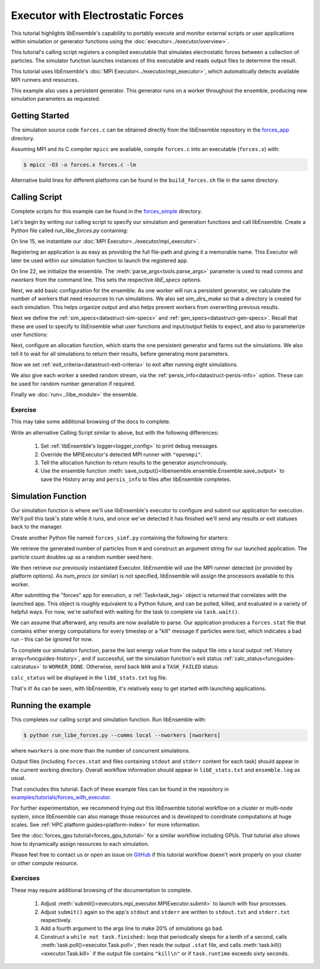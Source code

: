 ==================================
Executor with Electrostatic Forces
==================================

This tutorial highlights libEnsemble's capability to portably execute
and monitor external scripts or user applications within simulation or generator
functions using the :doc:`executor<../executor/overview>`.

This tutorial's calling script registers a compiled executable that simulates
electrostatic forces between a collection of particles. The simulator function
launches instances of this executable and reads output files to determine
the result.

This tutorial uses libEnsemble's :doc:`MPI Executor<../executor/mpi_executor>`,
which automatically detects available MPI runners and resources.

This example also uses a persistent generator. This generator runs on a
worker throughout the ensemble, producing new simulation parameters as requested.

Getting Started
---------------

The simulation source code ``forces.c`` can be obtained directly from the
libEnsemble repository in the forces_app_ directory.

Assuming MPI and its C compiler ``mpicc`` are available, compile
``forces.c`` into an executable (``forces.x``) with:

.. code-block:: bash

    $ mpicc -O3 -o forces.x forces.c -lm

Alternative build lines for different platforms can be found in the ``build_forces.sh``
file in the same directory.

Calling Script
--------------

Complete scripts for this example can be found in the forces_simple_ directory.

Let's begin by writing our calling script to specify our simulation and
generation functions and call libEnsemble. Create a Python file called
`run_libe_forces.py` containing:

.. code-block:: python
    :linenos:
    :emphasize-lines: 17,25, 28

    #!/usr/bin/env python
    import os
    import sys

    import numpy as np
    from forces_simf import run_forces  # Sim func from current dir

    from libensemble import Ensemble
    from libensemble.alloc_funcs.start_only_persistent import only_persistent_gens as alloc_f
    from libensemble.executors import MPIExecutor
    from libensemble.gen_funcs.persistent_sampling import persistent_uniform as gen_f
    from libensemble.specs import AllocSpecs, ExitCriteria, GenSpecs, LibeSpecs, SimSpecs

    if __name__ == "__main__":

        # Initialize MPI Executor
        exctr = MPIExecutor()

        # Register simulation executable with executor
        sim_app = os.path.join(os.getcwd(), "../forces_app/forces.x")

        if not os.path.isfile(sim_app):
            sys.exit("forces.x not found - please build first in ../forces_app dir")

        exctr.register_app(full_path=sim_app, app_name="forces")

        # Parse number of workers, comms type, etc. from arguments
        ensemble = Ensemble(parse_args=True, executor=exctr)

On line 15, we instantiate our :doc:`MPI Executor<../executor/mpi_executor>`.

Registering an application is as easy as providing the full file-path and giving
it a memorable name. This Executor will later be used within our simulation
function to launch the registered app.

On line 22, we initialize the ensemble. The :meth:`parse_args<tools.parse_args>`
parameter is used to read `comms` and `nworkers` from the command line. This sets
the respective `libE_specs` options.

Next, we add basic configuration for the ensemble. As one worker will run a persistent
generator, we calculate the number of workers that need resources to run simulations.
We also set `sim_dirs_make` so that a directory is created for each simulation. This
helps organize output and also helps prevent workers from overwriting previous results.

.. code-block:: python
  :linenos:
  :lineno-start: 30

    nsim_workers = ensemble.nworkers - 1  # One worker is for persistent generator

    # Persistent gen does not need resources
    ensemble.libE_specs = LibeSpecs(
        num_resource_sets=nsim_workers,
        sim_dirs_make=True,
    )

Next we define the :ref:`sim_specs<datastruct-sim-specs>` and
:ref:`gen_specs<datastruct-gen-specs>`. Recall that these are used to specify
to libEnsemble what user functions and input/output fields to
expect, and also to parameterize user functions:

.. code-block:: python
  :linenos:
  :lineno-start: 38

    ensemble.sim_specs = SimSpecs(
        sim_f=run_forces,
        inputs=["x"],
        outputs=[("energy", float)],
    )

    ensemble.gen_specs = GenSpecs(
        gen_f=gen_f,
        inputs=[],  # No input when start persistent generator
        persis_in=["sim_id"],  # Return sim_ids of evaluated points to generator
        outputs=[("x", float, (1,))],
        user={
            "initial_batch_size": nsim_workers,
            "lb": np.array([1000]),  # min particles
            "ub": np.array([3000]),  # max particles
        },
    )

Next, configure an allocation function, which starts the one persistent
generator and farms out the simulations. We also tell it to wait for all
simulations to return their results, before generating more parameters.

.. code-block:: python
  :linenos:
  :lineno-start: 56

    # Starts one persistent generator. Simulated values are returned in batch.
    ensemble.alloc_specs = AllocSpecs(
        alloc_f=alloc_f,
        user={
            "async_return": False,  # False causes batch returns
        },
    )

Now we set :ref:`exit_criteria<datastruct-exit-criteria>` to
exit after running eight simulations.

We also give each worker a seeded random stream, via the
:ref:`persis_info<datastruct-persis-info>`  option.
These can be used for random number generation if required.

Finally we :doc:`run<../libe_module>` the ensemble.

.. code-block:: python
  :linenos:
  :lineno-start: 64

    # Instruct libEnsemble to exit after this many simulations
    ensemble.exit_criteria = ExitCriteria(sim_max=8)

    # Seed random streams for each worker, particularly for gen_f
    ensemble.add_random_streams()

    # Run ensemble
    ensemble.run()

Exercise
^^^^^^^^

This may take some additional browsing of the docs to complete.

Write an alternative Calling Script similar to above, but with the following differences:

 1. Set :ref:`libEnsemble's logger<logger_config>` to print debug messages.
 2. Override the MPIExecutor's detected MPI runner with ``"openmpi"``.
 3. Tell the allocation function to return results to the generator asynchronously.
 4. Use the ensemble function :meth:`save_output()<libensemble.ensemble.Ensemble.save_output>` to save the History array and ``persis_info`` to files after libEnsemble completes.

.. dropdown:: **Click Here for Solutions**

   **Soln 1.** Debug logging gives lots of information.

   .. code-block:: python
       :linenos:
       :lineno-start: 13

       from libensemble import logger
       logger.set_level("DEBUG")

   **Soln 2.** This can also be specified via :ref:`platform_specs<datastruct-platform-specs>` option.

   .. code-block:: python
       :linenos:
       :lineno-start: 16

        # Initialize MPI Executor
        exctr = MPIExecutor(custom_info={"mpi_runner": "openmpi"})

   **Soln 3.** Set ``async_return`` to *True*.

   .. code-block:: python
       :linenos:
       :lineno-start: 56
       :emphasize-lines: 5

        # Starts one persistent generator. Simulated values are returned in batch.
        ensemble.alloc_specs = AllocSpecs(
            alloc_f=alloc_f,
            user={
                "async_return": True,
            },
        )

   **Soln 4.** This will save the output based on the name of the calling script. You
   can give any string in place of ``__file__``.

   .. code-block:: python
       :linenos:
       :lineno-start: 72

       ensemble.save_output(__file__)


Simulation Function
-------------------

Our simulation function is where we'll use libEnsemble's executor to configure and submit
our application for execution. We'll poll this task's state while
it runs, and once we've detected it has finished we'll send any results or
exit statuses back to the manager.

Create another Python file named ``forces_simf.py`` containing the following
for starters:

.. code-block:: python
    :linenos:

    import numpy as np

    # Optional status codes to display in libE_stats.txt for each gen or sim
    from libensemble.message_numbers import TASK_FAILED, WORKER_DONE


    def run_forces(H, persis_info, sim_specs, libE_info):
        """Runs the forces MPI application"""

        calc_status = 0

        # Parse out num particles, from generator function
        particles = str(int(H["x"][0][0]))

        # app arguments: num particles, timesteps, also using num particles as seed
        args = particles + " " + str(10) + " " + particles

        # Retrieve our MPI Executor
        exctr = libE_info["executor"]

        # Submit our forces app for execution.
        task = exctr.submit(app_name="forces", app_args=args)

        # Block until the task finishes
        task.wait()


We retrieve the generated number of particles from ``H`` and construct
an argument string for our launched application. The particle count doubles up
as a random number seed here.

We then retrieve our previously instantiated Executor. libEnsemble will use
the MPI runner detected (or provided by platform options).
As `num_procs` (or similar) is not specified, libEnsemble will assign the processors
available to this worker.

After submitting the "forces" app for execution,
a :ref:`Task<task_tag>` object is returned that correlates with the launched app.
This object is roughly equivalent to a Python future, and can be polled, killed,
and evaluated in a variety of helpful ways. For now, we're satisfied with waiting
for the task to complete via ``task.wait()``.

We can assume that afterward, any results are now available to parse. Our application
produces a ``forces.stat`` file that contains either energy
computations for every timestep or a "kill" message if particles were lost, which
indicates a bad run - this can be ignored for now.

To complete our simulation function, parse the last energy value from the output file into
a local output :ref:`History array<funcguides-history>`, and if successful,
set the simulation function's exit status :ref:`calc_status<funcguides-calcstatus>`
to ``WORKER_DONE``. Otherwise, send back ``NAN`` and a ``TASK_FAILED`` status:

.. code-block:: python
    :linenos:
    :lineno-start: 27

        # Try loading final energy reading, set the sim's status
        statfile = "forces.stat"
        try:
            data = np.loadtxt(statfile)
            final_energy = data[-1]
            calc_status = WORKER_DONE
        except Exception:
            final_energy = np.nan
            calc_status = TASK_FAILED

        # Define our output array, populate with energy reading
        output = np.zeros(1, dtype=sim_specs["out"])
        output["energy"] = final_energy

        # Return final information to worker, for reporting to manager
        return output, persis_info, calc_status

``calc_status`` will be displayed in the ``libE_stats.txt`` log file.

That's it! As can be seen, with libEnsemble, it's relatively easy to get started
with launching applications.

Running the example
-------------------

This completes our calling script and simulation function. Run libEnsemble with:

.. code-block:: bash

    $ python run_libe_forces.py --comms local --nworkers [nworkers]

where ``nworkers`` is one more than the number of concurrent simulations.

Output files (including ``forces.stat`` and files containing ``stdout`` and
``stderr`` content for each task) should appear in the current working
directory. Overall workflow information should appear in ``libE_stats.txt``
and ``ensemble.log`` as usual.

.. dropdown:: **Example run / output**


   For example, after running:

   .. code-block:: bash

       $ python run_libe_forces.py --comms local --nworkers 3

   my ``libE_stats.txt`` resembled::

     Manager     : Starting ensemble at: 2023-09-12 18:12:08.517
     Worker     2: sim_id     0: sim Time: 0.205 Start: ... End: ... Status: Completed
     Worker     3: sim_id     1: sim Time: 0.284 Start: ... End: ... Status: Completed
     Worker     2: sim_id     2: sim Time: 0.117 Start: ... End: ... Status: Completed
     Worker     3: sim_id     3: sim Time: 0.294 Start: ... End: ... Status: Completed
     Worker     2: sim_id     4: sim Time: 0.124 Start: ... End: ... Status: Completed
     Worker     3: sim_id     5: sim Time: 0.174 Start: ... End: ... Status: Completed
     Worker     3: sim_id     7: sim Time: 0.135 Start: ... End: ... Status: Completed
     Worker     2: sim_id     6: sim Time: 0.275 Start: ... End: ... Status: Completed
     Worker     1: Gen no     1: gen Time: 1.038 Start: ... End: ... Status: Persis gen finished
     Manager     : Exiting ensemble at: 2023-09-12 18:12:09.565 Time Taken: 1.048


   where ``status`` is set based on the simulation function's returned ``calc_status``.

   My ``ensemble.log`` (on a four-core laptop) resembled::

     [0]  ... libensemble.libE (INFO): Logger initializing: [workerID] precedes each line. [0] = Manager
     [0]  ... libensemble.libE (INFO): libE version v0.10.2+dev
     [0]  ... libensemble.manager (INFO): Manager initiated on node shuds
     [0]  ... libensemble.manager (INFO): Manager exit_criteria: {'sim_max': 8}
     [2]  ... libensemble.worker (INFO): Worker 2 initiated on node shuds
     [3]  ... libensemble.worker (INFO): Worker 3 initiated on node shuds
     [1]  ... libensemble.worker (INFO): Worker 1 initiated on node shuds
     [2]  ... libensemble.executors.mpi_executor (INFO): Launching task libe_task_forces_worker2_0: mpirun -hosts shuds -np 2 --ppn 2 /home/.../forces_app/forces.x 2023 10 2023
     [3]  ... libensemble.executors.mpi_executor (INFO): Launching task libe_task_forces_worker3_0: mpirun -hosts shuds -np 2 --ppn 2 /home/.../forces_app/forces.x 2900 10 2900
     [2]  ... libensemble.executors.executor (INFO): Task libe_task_forces_worker2_0 finished with errcode 0 (FINISHED)
     [3]  ... libensemble.executors.executor (INFO): Task libe_task_forces_worker3_0 finished with errcode 0 (FINISHED)
     [2]  ... libensemble.executors.mpi_executor (INFO): Launching task libe_task_forces_worker2_1: mpirun -hosts shuds -np 2 --ppn 2 /home/.../forces_app/forces.x 1288 10 1288
     [3]  ... libensemble.executors.mpi_executor (INFO): Launching task libe_task_forces_worker3_1: mpirun -hosts shuds -np 2 --ppn 2 /home/.../forces_app/forces.x 2897 10 2897
     [2]  ... libensemble.executors.executor (INFO): Task libe_task_forces_worker2_1 finished with errcode 0 (FINISHED)
     [3]  ... libensemble.executors.executor (INFO): Task libe_task_forces_worker3_1 finished with errcode 0 (FINISHED)
     [2]  ... libensemble.executors.mpi_executor (INFO): Launching task libe_task_forces_worker2_2: mpirun -hosts shuds -np 2 --ppn 2 /home/.../forces_app/forces.x 1623 10 1623
     [3]  ... libensemble.executors.mpi_executor (INFO): Launching task libe_task_forces_worker3_2: mpirun -hosts shuds -np 2 --ppn 2 /home/.../forces_app/forces.x 1846 10 1846
     [2]  ... libensemble.executors.executor (INFO): Task libe_task_forces_worker2_2 finished with errcode 0 (FINISHED)
     [3]  ... libensemble.executors.executor (INFO): Task libe_task_forces_worker3_2 finished with errcode 0 (FINISHED)
     [2]  ... libensemble.executors.mpi_executor (INFO): Launching task libe_task_forces_worker2_3: mpirun -hosts shuds -np 2 --ppn 2 /home/.../forces_app/forces.x 2655 10 2655
     [3]  ... libensemble.executors.mpi_executor (INFO): Launching task libe_task_forces_worker3_3: mpirun -hosts shuds -np 2 --ppn 2 /home/.../forces_app/forces.x 1818 10 1818
     [3]  ... libensemble.executors.executor (INFO): Task libe_task_forces_worker3_3 finished with errcode 0 (FINISHED)
     [2]  ... libensemble.executors.executor (INFO): Task libe_task_forces_worker2_3 finished with errcode 0 (FINISHED)
     [0]  ... libensemble.manager (INFO): Term test tripped: sim_max
     [0]  ... libensemble.manager (INFO): Term test tripped: sim_max
     [0]  ... libensemble.libE (INFO): Manager total time: 1.043

   Note again that the four cores were divided equally among two workers that run simulations.

That concludes this tutorial. Each of these example files can be found in the
repository in `examples/tutorials/forces_with_executor`_.

For further experimentation, we recommend trying out this libEnsemble tutorial
workflow on a cluster or multi-node system, since libEnsemble can also manage
those resources and is developed to coordinate computations at huge scales.
See :ref:`HPC platform guides<platform-index>` for more information.

See the :doc:`forces_gpu tutorial<forces_gpu_tutorial>` for a similar workflow
including GPUs. That tutorial also shows how to dynamically assign resources to
each simulation.

Please feel free to contact us or open an issue on GitHub_ if this tutorial
workflow doesn't work properly on your cluster or other compute resource.

Exercises
^^^^^^^^^

These may require additional browsing of the documentation to complete.

  1. Adjust :meth:`submit()<executors.mpi_executor.MPIExecutor.submit>` to launch with four processes.
  2. Adjust ``submit()`` again so the app's ``stdout`` and ``stderr`` are written to ``stdout.txt`` and ``stderr.txt`` respectively.
  3. Add a fourth argument to the args line to make 20% of simulations go bad.
  4. Construct a ``while not task.finished:`` loop that periodically sleeps for a tenth of a second, calls :meth:`task.poll()<executor.Task.poll>`,
     then reads the output ``.stat`` file, and calls :meth:`task.kill()<executor.Task.kill>` if the output file contains ``"kill\n"``
     or if ``task.runtime`` exceeds sixty seconds.

.. dropdown:: **Click Here for Solution**


   Showing updated sections only (``---`` refers to snips where code is unchanged).

   .. code-block:: python

        import time

        ...
        args = particles + " " + str(10) + " " + particles + " " + str(0.2)
        ...
        statfile = "forces.stat"
        task = exctr.submit(
            app_name="forces",
            app_args=args,
            num_procs=4,
            stdout="stdout.txt",
            stderr="stderr.txt",
        )

        while not task.finished:
            time.sleep(0.1)
            task.poll()

            if task.file_exists_in_workdir(statfile):
                with open(statfile, "r") as f:
                    if "kill\n" in f.readlines():
                        task.kill()

            if task.runtime > 60:
                task.kill()

        ...

.. _forces_app: https://github.com/Libensemble/libensemble/tree/main/libensemble/tests/scaling_tests/forces/forces_app
.. _forces_simple: https://github.com/Libensemble/libensemble/tree/main/libensemble/tests/scaling_tests/forces/forces_simple
.. _examples/tutorials/forces_with_executor: https://github.com/Libensemble/libensemble/tree/develop/examples/tutorials/forces_with_executor
.. _GitHub: https://github.com/Libensemble/libensemble/issues
